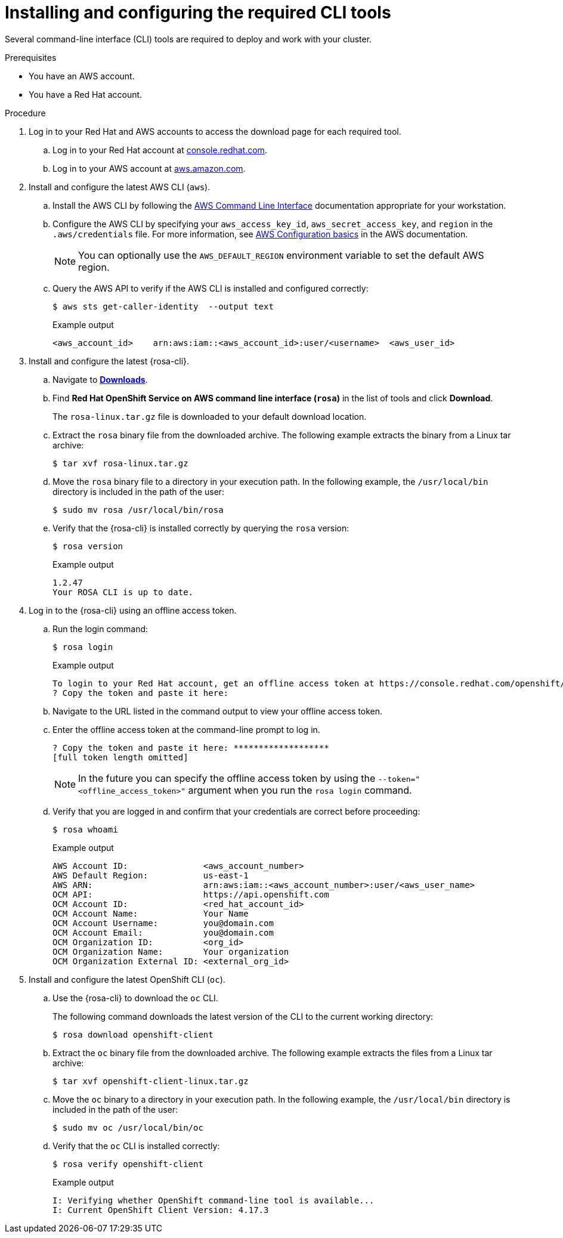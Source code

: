 // Module included in the following assemblies:
//
// * rosa_getting_started/rosa-getting-started.adoc
// * rosa_getting_started/rosa-quickstart-guide-ui.adoc
// * rosa_hcp/rosa-hcp-quickstart-guide.adoc
// * rosa_planning/rosa-sts-setting-up-environment.adoc

:_mod-docs-content-type: PROCEDURE
[id="rosa-getting-started-install-configure-cli-tools_{context}"]
= Installing and configuring the required CLI tools

Several command-line interface (CLI) tools are required to deploy and work with your cluster.

.Prerequisites

* You have an AWS account.
* You have a Red{nbsp}Hat account.

.Procedure

. Log in to your Red{nbsp}Hat and AWS accounts to access the download page for each required tool.
.. Log in to your Red{nbsp}Hat account at link:https://console.redhat.com[console.redhat.com].
.. Log in to your AWS account at link:https://aws.amazon.com[aws.amazon.com].
. Install and configure the latest AWS CLI (`aws`).
.. Install the AWS CLI by following the link:https://aws.amazon.com/cli/[AWS Command Line Interface] documentation appropriate for your workstation.
.. Configure the AWS CLI by specifying your `aws_access_key_id`, `aws_secret_access_key`, and `region` in the `.aws/credentials` file. For more information, see link:https://docs.aws.amazon.com/cli/latest/userguide/cli-configure-quickstart.html[AWS Configuration basics] in the AWS documentation.
+
[NOTE]
====
You can optionally use the `AWS_DEFAULT_REGION` environment variable to set the default AWS region.
====
.. Query the AWS API to verify if the AWS CLI is installed and configured correctly:
+
[source,terminal]
----
$ aws sts get-caller-identity  --output text
----
+
.Example output
[source,terminal]
----
<aws_account_id>    arn:aws:iam::<aws_account_id>:user/<username>  <aws_user_id>
----
+
. Install and configure the latest {rosa-cli}.
.. Navigate to link:https://console.redhat.com/openshift/downloads[*Downloads*].
.. Find *Red Hat OpenShift Service on AWS command line interface (`rosa`)* in the list of tools and click *Download*.
+
The `rosa-linux.tar.gz` file is downloaded to your default download location.
.. Extract the `rosa` binary file from the downloaded archive. The following example extracts the binary from a Linux tar archive:
+
[source,terminal]
----
$ tar xvf rosa-linux.tar.gz
----
.. Move the `rosa` binary file to a directory in your execution path. In the following example, the `/usr/local/bin` directory is included in the path of the user:
+
[source,terminal]
----
$ sudo mv rosa /usr/local/bin/rosa
----
.. Verify that the {rosa-cli} is installed correctly by querying the `rosa` version:
+
[source,terminal]
----
$ rosa version
----
+
.Example output
[source,terminal]
----
1.2.47
Your ROSA CLI is up to date.
----
// OSDOCS-11789: PM recommended removing this step since it isn't required.
// ifdef::getting-started[]
// +
// .. Optional: Enable tab completion for the ROSA CLI. With tab completion enabled, you can press the `Tab` key twice to automatically complete subcommands and receive command suggestions.
// +
// `rosa` tab completion is available for different shell types. The following example enables persistent tab completion for Bash on a Linux host. The command generates a `rosa` tab completion configuration file for Bash and saves it to the `/etc/bash_completion.d/` directory:
// +
// [source,terminal]
// ----
// # rosa completion bash > /etc/bash_completion.d/rosa
// ----
// +
// You must open a new terminal to activate the configuration.
// +
// [NOTE]
// ====
// For steps to configure `rosa` tab completion for different shell types, see the help menu by running `rosa completion --help`.
// ====
// endif::[]
. Log in to the {rosa-cli} using an offline access token.
.. Run the login command:
+
[source,terminal]
----
$ rosa login
----
+
.Example output
[source,terminal]
----
To login to your Red Hat account, get an offline access token at https://console.redhat.com/openshift/token/rosa
? Copy the token and paste it here:
----
.. Navigate to the URL listed in the command output to view your offline access token.
.. Enter the offline access token at the command-line prompt to log in.
+
[source,terminal]
----
? Copy the token and paste it here: *******************
[full token length omitted]
----
+
[NOTE]
====
In the future you can specify the offline access token by using the `--token="<offline_access_token>"` argument when you run the `rosa login` command.
====
.. Verify that you are logged in and confirm that your credentials are correct before proceeding:
+
[source,terminal]
----
$ rosa whoami
----
+
.Example output
[source,terminal]
----
AWS Account ID:               <aws_account_number>
AWS Default Region:           us-east-1
AWS ARN:                      arn:aws:iam::<aws_account_number>:user/<aws_user_name>
OCM API:                      https://api.openshift.com
OCM Account ID:               <red_hat_account_id>
OCM Account Name:             Your Name
OCM Account Username:         you@domain.com
OCM Account Email:            you@domain.com
OCM Organization ID:          <org_id>
OCM Organization Name:        Your organization
OCM Organization External ID: <external_org_id>
----
. Install and configure the latest OpenShift CLI (`oc`).
.. Use the {rosa-cli} to download the `oc` CLI.
+
The following command downloads the latest version of the CLI to the current working directory:
+
[source,terminal]
----
$ rosa download openshift-client
----
.. Extract the `oc` binary file from the downloaded archive. The following example extracts the files from a Linux tar archive:
+
[source,terminal]
----
$ tar xvf openshift-client-linux.tar.gz
----
.. Move the `oc` binary to a directory in your execution path. In the following example, the `/usr/local/bin` directory is included in the path of the user:
+
[source,terminal]
----
$ sudo mv oc /usr/local/bin/oc
----
.. Verify that the `oc` CLI is installed correctly:
+
[source,terminal]
----
$ rosa verify openshift-client
----
+
.Example output
[source,terminal]
----
I: Verifying whether OpenShift command-line tool is available...
I: Current OpenShift Client Version: 4.17.3
----
